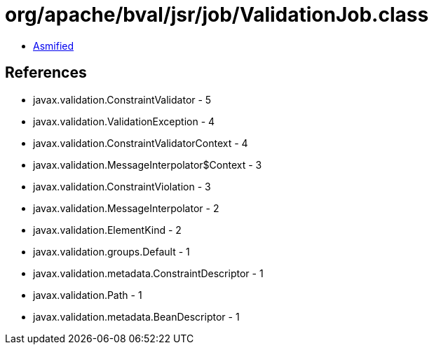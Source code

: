 = org/apache/bval/jsr/job/ValidationJob.class

 - link:ValidationJob-asmified.java[Asmified]

== References

 - javax.validation.ConstraintValidator - 5
 - javax.validation.ValidationException - 4
 - javax.validation.ConstraintValidatorContext - 4
 - javax.validation.MessageInterpolator$Context - 3
 - javax.validation.ConstraintViolation - 3
 - javax.validation.MessageInterpolator - 2
 - javax.validation.ElementKind - 2
 - javax.validation.groups.Default - 1
 - javax.validation.metadata.ConstraintDescriptor - 1
 - javax.validation.Path - 1
 - javax.validation.metadata.BeanDescriptor - 1
